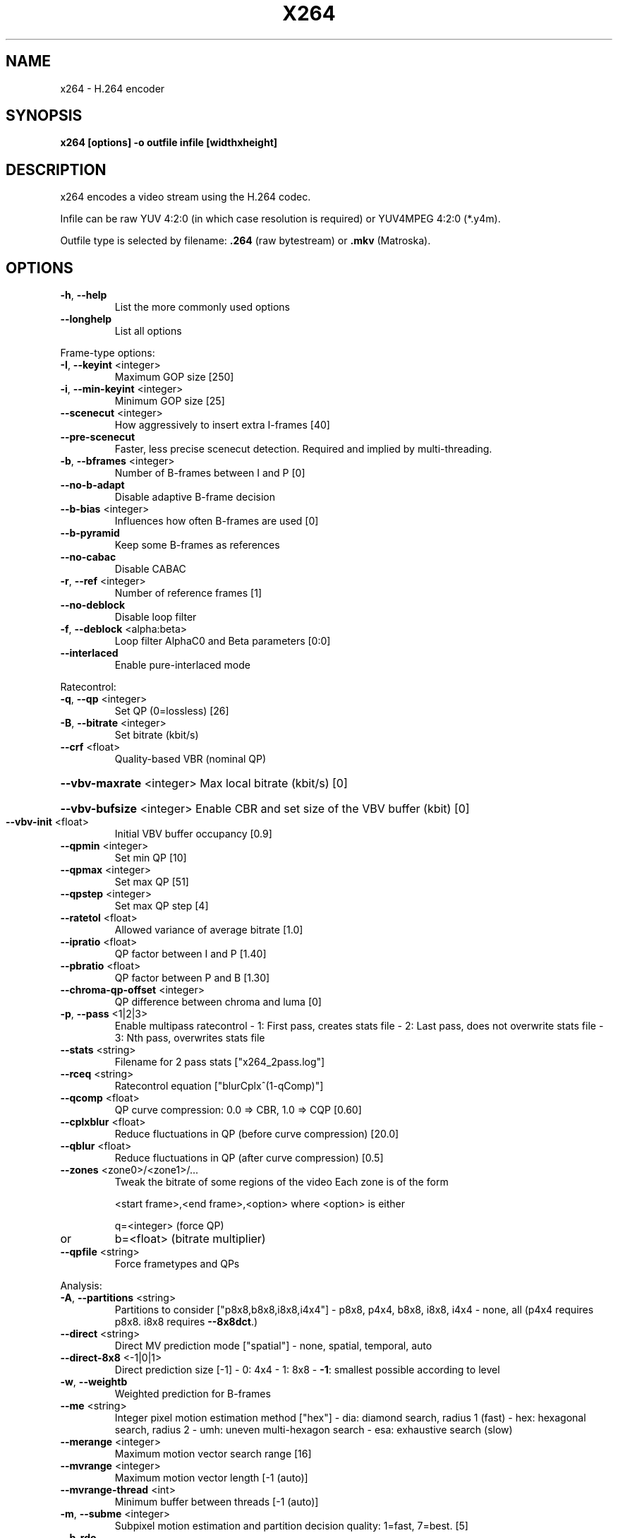 .\" DO NOT MODIFY THIS FILE!  It was generated by help2man 1.36.
.TH X264 "1" "March 2007" "x264" "User Commands"
.SH NAME
x264 \- H.264 encoder
.SH SYNOPSIS
\fBx264 [options] \-o outfile infile [widthxheight]
.SH DESCRIPTION
x264 encodes a video stream using the H.264 codec.
.PP
Infile can be raw YUV 4:2:0 (in which case resolution is required) or
YUV4MPEG 4:2:0 (*.y4m).
.PP
Outfile type is selected by filename: \fB.264\fR (raw bytestream) or
\fB.mkv\fR (Matroska).
.SH OPTIONS
.TP
\fB\-h\fR, \fB\-\-help\fR
List the more commonly used options
.TP
\fB\-\-longhelp\fR
List all options
.PP
Frame\-type options:
.TP
\fB\-I\fR, \fB\-\-keyint\fR <integer>
Maximum GOP size [250]
.TP
\fB\-i\fR, \fB\-\-min\-keyint\fR <integer>
Minimum GOP size [25]
.TP
\fB\-\-scenecut\fR <integer>
How aggressively to insert extra I\-frames [40]
.TP
\fB\-\-pre\-scenecut\fR
Faster, less precise scenecut detection.
Required and implied by multi\-threading.
.TP
\fB\-b\fR, \fB\-\-bframes\fR <integer>
Number of B\-frames between I and P [0]
.TP
\fB\-\-no\-b\-adapt\fR
Disable adaptive B\-frame decision
.TP
\fB\-\-b\-bias\fR <integer>
Influences how often B\-frames are used [0]
.TP
\fB\-\-b\-pyramid\fR
Keep some B\-frames as references
.TP
\fB\-\-no\-cabac\fR
Disable CABAC
.TP
\fB\-r\fR, \fB\-\-ref\fR <integer>
Number of reference frames [1]
.TP
\fB\-\-no\-deblock\fR
Disable loop filter
.TP
\fB\-f\fR, \fB\-\-deblock\fR <alpha:beta>
Loop filter AlphaC0 and Beta parameters [0:0]
.TP
\fB\-\-interlaced\fR
Enable pure\-interlaced mode
.PP
Ratecontrol:
.TP
\fB\-q\fR, \fB\-\-qp\fR <integer>
Set QP (0=lossless) [26]
.TP
\fB\-B\fR, \fB\-\-bitrate\fR <integer>
Set bitrate (kbit/s)
.TP
\fB\-\-crf\fR <float>
Quality\-based VBR (nominal QP)
.HP
\fB\-\-vbv\-maxrate\fR <integer> Max local bitrate (kbit/s) [0]
.HP
\fB\-\-vbv\-bufsize\fR <integer> Enable CBR and set size of the VBV buffer (kbit) [0]
.TP
\fB\-\-vbv\-init\fR <float>
Initial VBV buffer occupancy [0.9]
.TP
\fB\-\-qpmin\fR <integer>
Set min QP [10]
.TP
\fB\-\-qpmax\fR <integer>
Set max QP [51]
.TP
\fB\-\-qpstep\fR <integer>
Set max QP step [4]
.TP
\fB\-\-ratetol\fR <float>
Allowed variance of average bitrate [1.0]
.TP
\fB\-\-ipratio\fR <float>
QP factor between I and P [1.40]
.TP
\fB\-\-pbratio\fR <float>
QP factor between P and B [1.30]
.TP
\fB\-\-chroma\-qp\-offset\fR <integer>
QP difference between chroma and luma [0]
.TP
\fB\-p\fR, \fB\-\-pass\fR <1|2|3>
Enable multipass ratecontrol
\- 1: First pass, creates stats file
\- 2: Last pass, does not overwrite stats file
\- 3: Nth pass, overwrites stats file
.TP
\fB\-\-stats\fR <string>
Filename for 2 pass stats ["x264_2pass.log"]
.TP
\fB\-\-rceq\fR <string>
Ratecontrol equation ["blurCplx^(1\-qComp)"]
.TP
\fB\-\-qcomp\fR <float>
QP curve compression: 0.0 => CBR, 1.0 => CQP [0.60]
.TP
\fB\-\-cplxblur\fR <float>
Reduce fluctuations in QP (before curve compression) [20.0]
.TP
\fB\-\-qblur\fR <float>
Reduce fluctuations in QP (after curve compression) [0.5]
.TP
\fB\-\-zones\fR <zone0>/<zone1>/...
Tweak the bitrate of some regions of the video
Each zone is of the form
.IP
<start frame>,<end frame>,<option>
where <option> is either
.IP
q=<integer> (force QP)
.TP
or
b=<float> (bitrate multiplier)
.TP
\fB\-\-qpfile\fR <string>
Force frametypes and QPs
.PP
Analysis:
.TP
\fB\-A\fR, \fB\-\-partitions\fR <string>
Partitions to consider ["p8x8,b8x8,i8x8,i4x4"]
\- p8x8, p4x4, b8x8, i8x8, i4x4
\- none, all
(p4x4 requires p8x8. i8x8 requires \fB\-\-8x8dct\fR.)
.TP
\fB\-\-direct\fR <string>
Direct MV prediction mode ["spatial"]
\- none, spatial, temporal, auto
.TP
\fB\-\-direct\-8x8\fR <\-1|0|1>
Direct prediction size [\-1]
\-  0: 4x4
\-  1: 8x8
\- \fB\-1\fR: smallest possible according to level
.TP
\fB\-w\fR, \fB\-\-weightb\fR
Weighted prediction for B\-frames
.TP
\fB\-\-me\fR <string>
Integer pixel motion estimation method ["hex"]
\- dia: diamond search, radius 1 (fast)
\- hex: hexagonal search, radius 2
\- umh: uneven multi\-hexagon search
\- esa: exhaustive search (slow)
.TP
\fB\-\-merange\fR <integer>
Maximum motion vector search range [16]
.TP
\fB\-\-mvrange\fR <integer>
Maximum motion vector length [\-1 (auto)]
.TP
\fB\-\-mvrange\-thread\fR <int>
Minimum buffer between threads [\-1 (auto)]
.TP
\fB\-m\fR, \fB\-\-subme\fR <integer>
Subpixel motion estimation and partition
decision quality: 1=fast, 7=best. [5]
.TP
\fB\-\-b\-rdo\fR
RD based mode decision for B\-frames. Requires subme 6.
.TP
\fB\-\-mixed\-refs\fR
Decide references on a per partition basis
.TP
\fB\-\-no\-chroma\-me\fR
Ignore chroma in motion estimation
.TP
\fB\-\-bime\fR
Jointly optimize both MVs in B\-frames
.TP
\fB\-8\fR, \fB\-\-8x8dct\fR
Adaptive spatial transform size
.TP
\fB\-t\fR, \fB\-\-trellis\fR <integer>
Trellis RD quantization. Requires CABAC. [0]
\- 0: disabled
\- 1: enabled only on the final encode of a MB
\- 2: enabled on all mode decisions
.TP
\fB\-\-no\-fast\-pskip\fR
Disables early SKIP detection on P\-frames
.TP
\fB\-\-no\-dct\-decimate\fR
Disables coefficient thresholding on P\-frames
.TP
\fB\-\-nr\fR <integer>
Noise reduction [0]
.TP
\fB\-\-deadzone\-inter\fR <int>
Set the size of the inter luma quantization deadzone [21]
.TP
\fB\-\-deadzone\-intra\fR <int>
Set the size of the intra luma quantization deadzone [11]
Deadzones should be in the range 0 \- 32.
.TP
\fB\-\-cqm\fR <string>
Preset quant matrices ["flat"]
\- jvt, flat
.TP
\fB\-\-cqmfile\fR <string>
Read custom quant matrices from a JM\-compatible file
Overrides any other \fB\-\-cqm\fR* options.
.TP
\fB\-\-cqm4\fR <list>
Set all 4x4 quant matrices
Takes a comma\-separated list of 16 integers.
.TP
\fB\-\-cqm8\fR <list>
Set all 8x8 quant matrices
Takes a comma\-separated list of 64 integers.
.TP
\fB\-\-cqm4i\fR, \fB\-\-cqm4p\fR, \fB\-\-cqm8i\fR, \fB\-\-cqm8p\fR
Set both luma and chroma quant matrices
.TP
\fB\-\-cqm4iy\fR, \fB\-\-cqm4ic\fR, \fB\-\-cqm4py\fR, \fB\-\-cqm4pc\fR
Set individual quant matrices
.PP
Video Usability Info (Annex E):
The VUI settings are not used by the encoder but are merely suggestions to
the playback equipment. See doc/vui.txt for details. Use at your own risk.
.TP
\fB\-\-overscan\fR <string>
Specify crop overscan setting ["undef"]
\- undef, show, crop
.TP
\fB\-\-videoformat\fR <string>
Specify video format ["undef"]
\- component, pal, ntsc, secam, mac, undef
.TP
\fB\-\-fullrange\fR <string>
Specify full range samples setting ["off"]
\- off, on
.TP
\fB\-\-colorprim\fR <string>
Specify color primaries ["undef"]
\- undef, bt709, bt470m, bt470bg
.IP
smpte170m, smpte240m, film
.TP
\fB\-\-transfer\fR <string>
Specify transfer characteristics ["undef"]
\- undef, bt709, bt470m, bt470bg, linear,
.IP
log100, log316, smpte170m, smpte240m
.TP
\fB\-\-colormatrix\fR <string>
Specify color matrix setting ["undef"]
\- undef, bt709, fcc, bt470bg
.IP
smpte170m, smpte240m, GBR, YCgCo
.TP
\fB\-\-chromaloc\fR <integer>
Specify chroma sample location (0 to 5) [0]
.PP
Input/Output:
.TP
\fB\-o\fR, \fB\-\-output\fR
Specify output file
.TP
\fB\-\-sar\fR width:height
Specify Sample Aspect Ratio
.TP
\fB\-\-fps\fR <float|rational>
Specify framerate
.TP
\fB\-\-seek\fR <integer>
First frame to encode
.TP
\fB\-\-frames\fR <integer>
Maximum number of frames to encode
.TP
\fB\-\-level\fR <string>
Specify level (as defined by Annex A)
.TP
\fB\-v\fR, \fB\-\-verbose\fR
Print stats for each frame
.TP
\fB\-\-progress\fR
Show a progress indicator while encoding
.TP
\fB\-\-quiet\fR
Quiet Mode
.TP
\fB\-\-no\-psnr\fR
Disable PSNR computation
.TP
\fB\-\-no\-ssim\fR
Disable SSIM computation
.TP
\fB\-\-threads\fR <integer>
Parallel encoding
.TP
\fB\-\-thread\-input\fR
Run Avisynth in its own thread
.TP
\fB\-\-non\-deterministic\fR
Slightly improve quality of SMP, at the cost of repeatability
.TP
\fB\-\-no\-asm\fR
Disable all CPU optimizations
.TP
\fB\-\-visualize\fR
Show MB types overlayed on the encoded video
.TP
\fB\-\-sps\-id\fR <integer>
Set SPS and PPS id numbers [0]
.TP
\fB\-\-aud\fR
Use access unit delimiters
.SH "SEE ALSO"
.B ffmpeg(1)
.SH AUTHORS
x264 was written by Laurent Aimar <fenrir@via.ecp.fr> et al.
.PP
This manual page was written by Sam Hocevar <sam@zoy.org> for the Debian
project (but may be used by others).
